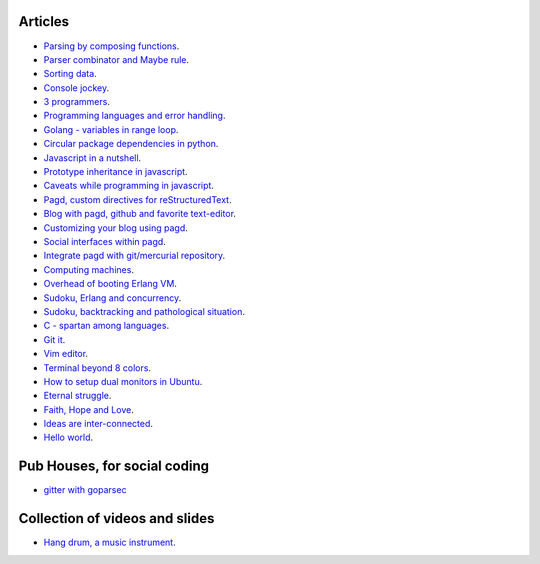 Articles
--------

- `Parsing by composing functions <parser-combinator-composition.html>`_.
- `Parser combinator and Maybe rule <parser-combinator-maybe.html>`_.
- `Sorting data <sorting-data.html>`_.
- `Console jockey <console-jockey.html>`_.
- `3 programmers <3-programmers.html>`_.
- `Programming languages and error handling <error-handling.html>`_.
- `Golang - variables in range loop <golang-variables-in-range-loop.html>`_.
- `Circular package dependencies in python <circular-package-dependencies.html>`_.
- `Javascript in a nutshell <javascript.html>`_.
- `Prototype inheritance in javascript <javascript-prototype.html>`_.
- `Caveats while programming in javascript <javascript-caveats.html>`_.
- `Pagd, custom directives for reStructuredText <pagd-rst-directives.html>`_.
- `Blog with pagd, github and favorite text-editor <blog-with-pagd.html>`_.
- `Customizing your blog using pagd <pagd-customizing.html>`_.
- `Social interfaces within pagd <pagd-social.html>`_.
- `Integrate pagd with git/mercurial repository <pagd-repository-integration.html>`_.
- `Computing machines <compute-machines.html>`_.
- `Overhead of booting Erlang VM <booting-erlang.html>`_.
- `Sudoku, Erlang and concurrency <sudoku-in-erlang.html>`_.
- `Sudoku, backtracking and pathological situation <sudoku-pathological.html>`_.
- `C - spartan among languages <C-spartan-among-languages.html>`_.
- `Git it <git-it.html>`_.
- `Vim editor <vim.html>`_.
- `Terminal beyond 8 colors <terminal.html>`_.
- `How to setup dual monitors in Ubuntu <dual-monitors.html>`_.
- `Eternal struggle <eternal-struggle.html>`_.
- `Faith, Hope and Love <faith-hope-love.html>`_.
- `Ideas are inter-connected <ideas-are-inter-connected.html>`_.
- `Hello world <hello-world.html>`_.

Pub Houses, for social coding
-----------------------------

* `gitter with goparsec`_


Collection of videos and slides
-------------------------------

- `Hang drum, a music instrument <hang-drum.html>`_.

.. _gitter with goparsec: https://gitter.im/prataprc/goparsec?utm_source=share-link&utm_medium=link&utm_campaign=share-link

